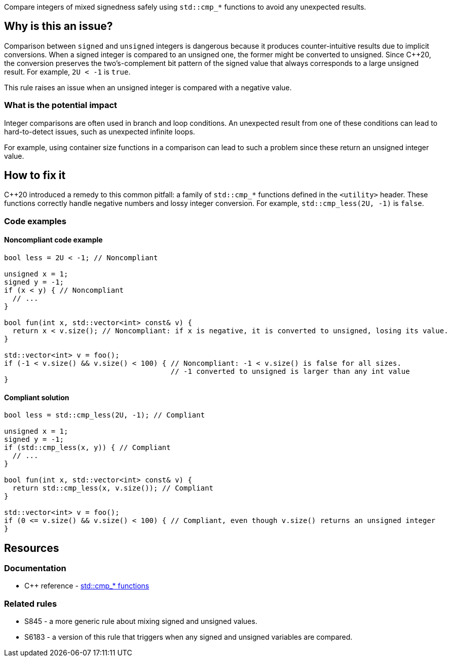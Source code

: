 Compare integers of mixed signedness safely using ``++std::cmp_*++`` functions to avoid any unexpected results.

== Why is this an issue?

Comparison between `signed` and `unsigned` integers is dangerous because it produces counter-intuitive results due to implicit conversions.
When a signed integer is compared to an unsigned one, the former might be converted to unsigned.
Since {cpp}20, the conversion preserves the two's-complement bit pattern of the signed value that always corresponds to a large unsigned result.
For example, `2U < -1` is `true`.

This rule raises an issue when an unsigned integer is compared with a negative value.

=== What is the potential impact

Integer comparisons are often used in branch and loop conditions.
An unexpected result from one of these conditions can lead to hard-to-detect issues, such as unexpected infinite loops.

For example, using container size functions in a comparison can lead to such a problem since these return an unsigned integer value.

== How to fix it

{cpp}20 introduced a remedy to this common pitfall: a family of ``++std::cmp_*++`` functions defined in the `<utility>` header.
These functions correctly handle negative numbers and lossy integer conversion.
For example, `std::cmp_less(2U, -1)` is `false`.

=== Code examples

==== Noncompliant code example

[source,cpp,diff-id=1,diff-type=noncompliant]
----
bool less = 2U < -1; // Noncompliant

unsigned x = 1;
signed y = -1;
if (x < y) { // Noncompliant
  // ...
}

bool fun(int x, std::vector<int> const& v) {
  return x < v.size(); // Noncompliant: if x is negative, it is converted to unsigned, losing its value.
}

std::vector<int> v = foo();
if (-1 < v.size() && v.size() < 100) { // Noncompliant: -1 < v.size() is false for all sizes.
                                       // -1 converted to unsigned is larger than any int value
}
----


==== Compliant solution

[source,cpp,diff-id=1,diff-type=compliant]
----
bool less = std::cmp_less(2U, -1); // Compliant

unsigned x = 1;
signed y = -1;
if (std::cmp_less(x, y)) { // Compliant
  // ...
}

bool fun(int x, std::vector<int> const& v) {
  return std::cmp_less(x, v.size()); // Compliant
}

std::vector<int> v = foo();
if (0 <= v.size() && v.size() < 100) { // Compliant, even though v.size() returns an unsigned integer
}
----


== Resources

=== Documentation

* {cpp} reference - https://en.cppreference.com/w/cpp/utility/intcmp[std::cmp_* functions]

=== Related rules

* S845 - a more generic rule about mixing signed and unsigned values.
* S6183 - a version of this rule that triggers when any signed and unsigned variables are compared.


ifdef::env-github,rspecator-view[]
'''
== Comments And Links
(visible only on this page)

=== relates to: S845

=== relates to: S6183

endif::env-github,rspecator-view[]

